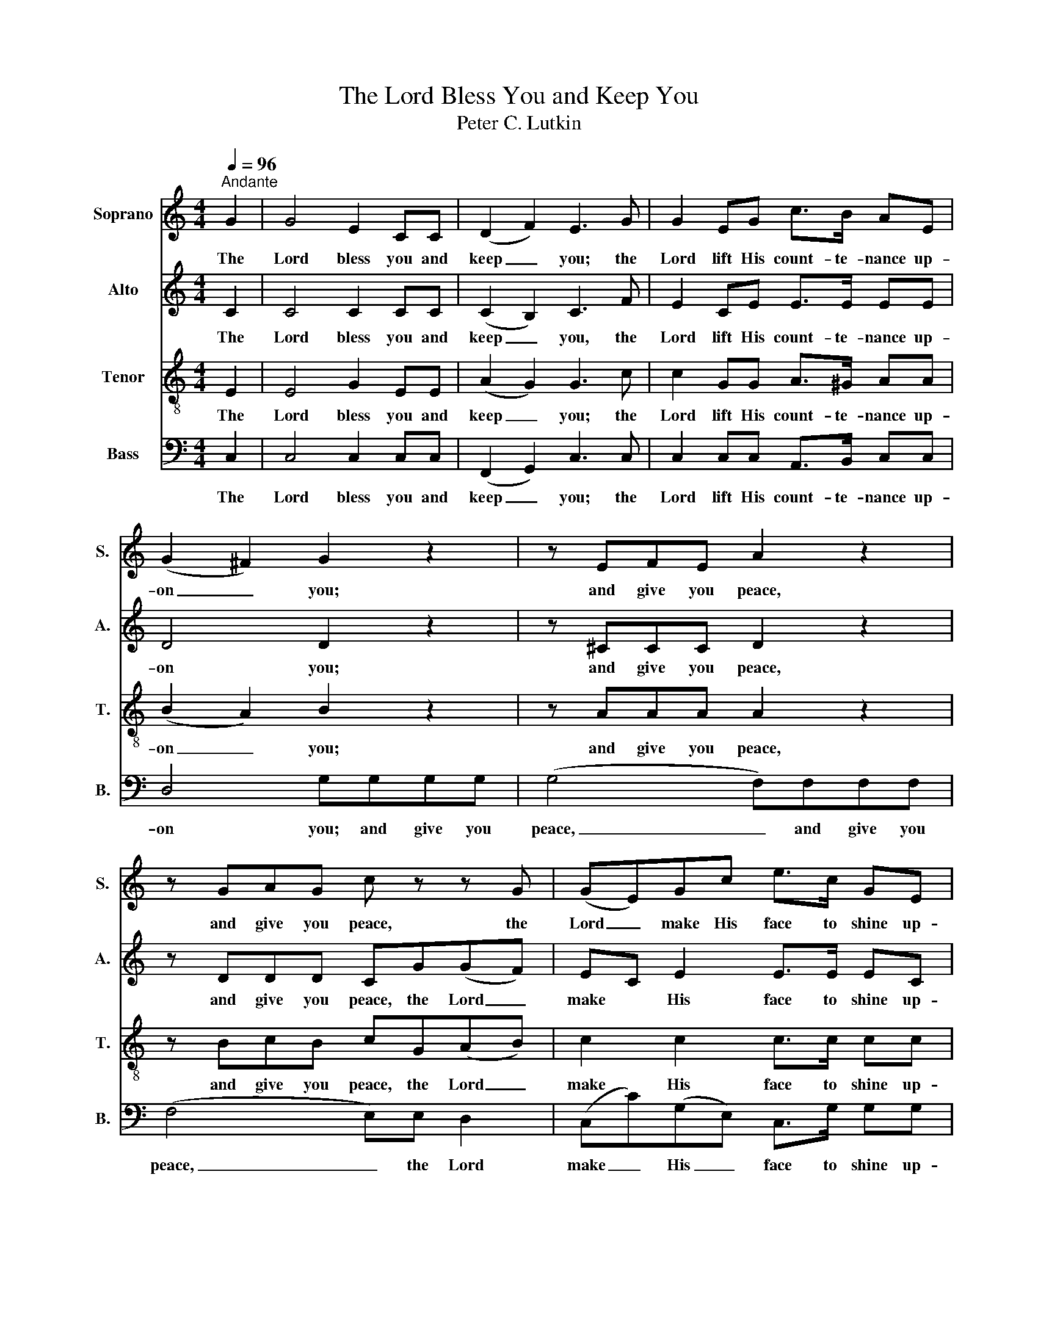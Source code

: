 X:1
T:The Lord Bless You and Keep You
T:Peter C. Lutkin
%%score 1 2 3 4
L:1/8
Q:1/4=96
M:4/4
K:C
V:1 treble nm="Soprano" snm="S."
V:2 treble nm="Alto" snm="A."
V:3 treble-8 nm="Tenor" snm="T."
V:4 bass nm="Bass" snm="B."
V:1
"^Andante" G2 | G4 E2 CC | (D2 F2) E3 G | G2 EG c>B AE | (G2 ^F2) G2 z2 | z EFE A2 z2 | %6
w: The|Lord bless you and|keep _ you; the|Lord lift His count- te- nance up-|on _ you;|and give you peace,|
 z GAG c z z G | (GE)Gc e>c GE | (G2 F2) E2 EA | A4- AGEG | c3 c c2 A2 | z3 A G3 C | AG z2 G2 F2 | %13
w: and give you peace, the|Lord _ make His face to shine up-|on _ you, and be|gra- * cious un- to|you, be gra- cious,|the Lord be|gra- cious, gra- cious|
 E4 D4 | C2 z2 z4 | z8 | z2 (B2 e2 d2) | c2 (e2 g2) e2 | e2 d2 c2 B2 | A6 (BA) | G6 (AG | %21
w: un- to|you.||A- * *|men, A- * *||men, A- *|men, A- *|
 F2 D2) (G2 A2) | G8 | G8 |] %24
w: * * men, *|A-|men.|
V:2
 C2 | C4 C2 CC | (C2 B,2) C3 F | E2 CE E>E EE | D4 D2 z2 | z ^CCC D2 z2 | z DDD CG(GF) | %7
w: The|Lord bless you and|keep _ you, the|Lord lift His count- te- nance up-|on you;|and give you peace,|and give you peace, the Lord _|
 EC E2 E>E EC | (E2 D2) C2 z2 | z2 CD EE z2 | z2 FG A2 F2 | z3 C C3 C | CC z2 ^C2 D2 | C4 B,4 | %14
w: make * His face to shine up-|on _ you,|and be gra- cious|and be gra- cious,|the Lord be|gra- cious, gra- cious|un- to|
 C2 z2 z4 | z2 (C2 F2 E2) | D4 (E4- | E2 ^F2) G4 | (G2 ^G2) (A2 E2- | E2) (FE) D4- | D2 ED ^C4 | %21
w: you.|A- * *|men, A-|* * men,|A- * men, *|* A- * men,|_ A- * men,|
 (D2 B,2 C4- | C2 DC B,4) | C8 |] %24
w: A- * *||men.|
V:3
 E2 | E4 G2 EE | (A2 G2) G3 c | c2 GG A>^G AA | (B2 A2) B2 z2 | z AAA A2 z2 | z BcB cG(AB) | %7
w: The|Lord bless you and|keep _ you; the|Lord lift His count- te- nance up-|on _ you;|and give you peace,|and give you peace, the Lord _|
 c2 c2 c>c cc | (c2 B2) c2 z2 | z2 AB cc z2 | z2 c_B A2 c2 | z3 c _B3 B | _BB z2 A2 A2 | G6 F2 | %14
w: make His face to shine up-|on _ you,|and be gra- cious|and be gra- cious,|the Lord be|gra- cious, gra- cious|un- to|
 E2 (G2 c2 B2) | A2 (A2 d2 c2) | B4 (G2 AB) | c4 (B2 cd) | (e6 B2) | (c2 dc B4- | B2 cB A4) | %21
w: you. A- * *|men, A- * *|men, A- * *|men A- * *|men, *|A- * * *|* * * men,|
 (A2 _A2 G2 ^F2) | F4 F4 | E8 |] %24
w: A- * * *|men, A-|men.|
V:4
 C,2 | C,4 C,2 C,C, | ((F,,2 G,,2)) C,3 C, | C,2 C,C, A,,>B,, C,C, | D,4 G,G,G,G, | %5
w: The|Lord bless you and|keep _ you; the|Lord lift His count- te- nance up-|on you; and give you|
 (G,4 F,)F,F,F, | (F,4 E,)E, D,2 | (C,C)(G,E,) C,>G, G,G, | (G,2 ^G,2) A,2 z2 | z2 F,F, E,E, z2 | %10
w: peace, _ and give you|peace, _ the Lord|make _ His _ face to shine up-|on _ you,|and be gra- cious|
 z2 D,E, F,2 F,2 | z3 F, E,3 E, | F,E, z2 E,2 D,2 | G,,4 G,,4 | C,2 z2 (C,2 D,E,) | %15
w: and be gra- cious,|the Lord be|gra- cious, gra- cious|un- to|you. A- * *|
 F,4 (D,2 E,F,) | G,4 E,2 F,G, | A,4 (G,2 A,B, | C2 B,2 A,2 G,2) | F,6 (G,F,) | E,6 (F,E, | %21
w: men, A- * *|men, A- * *|men, A- * *||men, A- *|men, A- *|
 D,2 F,2 E,2 _E,2) | D,4 G,,4 | C,8 |] %24
w: |men, A-|men.|

